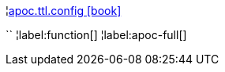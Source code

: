 ¦xref::overview/apoc.ttl/apoc.ttl.config.adoc[apoc.ttl.config icon:book[]] +

``
¦label:function[]
¦label:apoc-full[]
